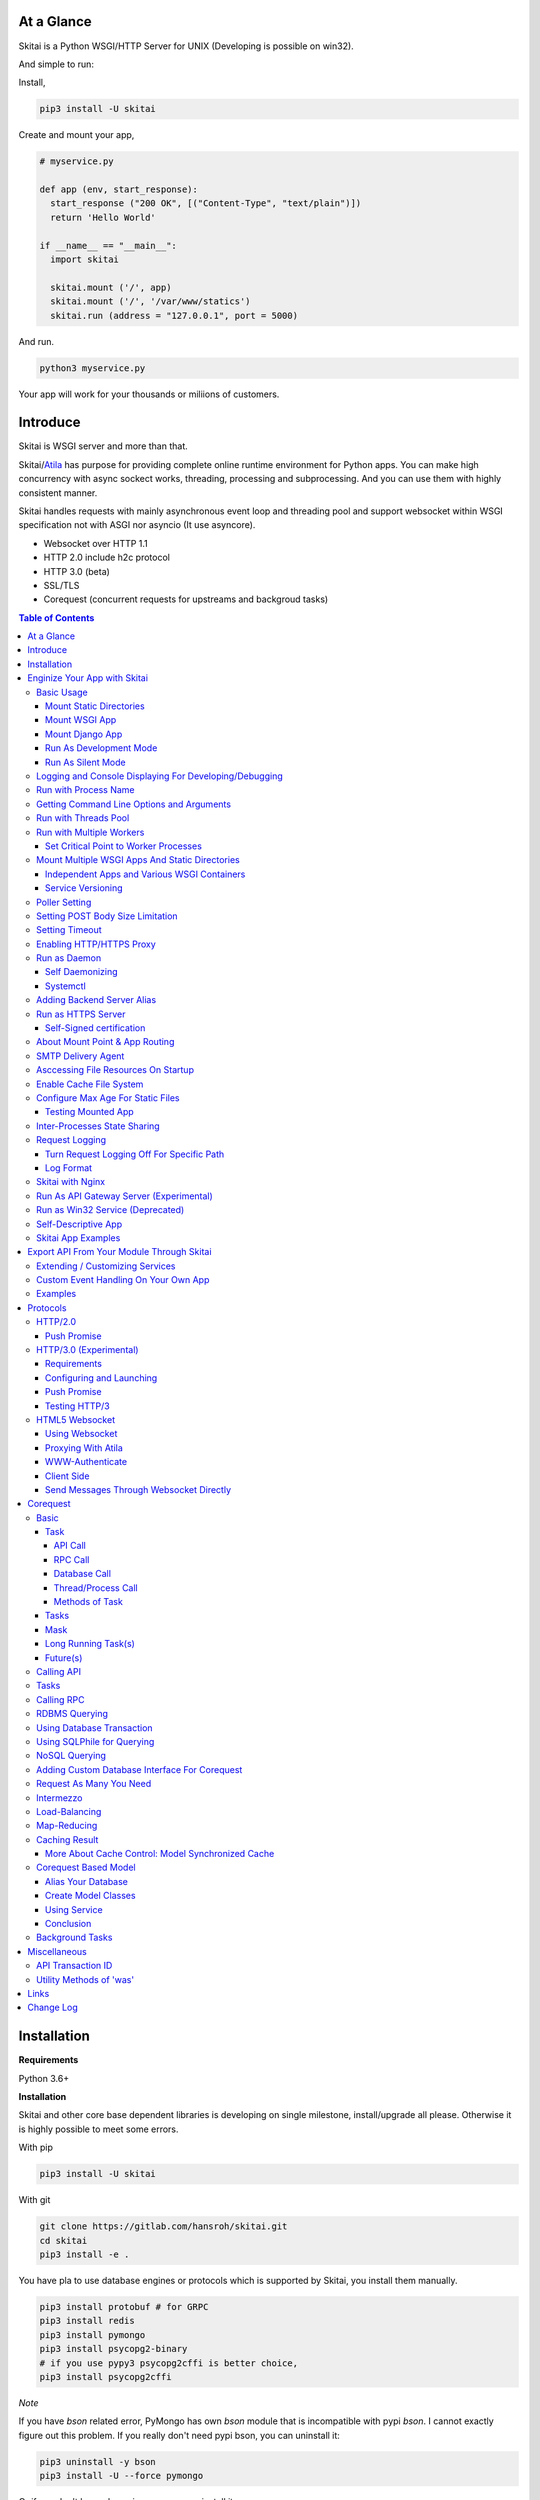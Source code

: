 At a Glance
=============

Skitai is a Python WSGI/HTTP Server for UNIX (Developing is possible on win32).

And simple to run:

Install,

.. code:: bash

  pip3 install -U skitai

Create and mount your app,

.. code:: python

  # myservice.py

  def app (env, start_response):
    start_response ("200 OK", [("Content-Type", "text/plain")])
    return 'Hello World'

  if __name__ == "__main__":
    import skitai

    skitai.mount ('/', app)
    skitai.mount ('/', '/var/www/statics')
    skitai.run (address = "127.0.0.1", port = 5000)

And run.

.. code:: bash

  python3 myservice.py

Your app will work for your thousands or miliions of customers.


Introduce
==============

Skitai is WSGI server and more than that.

Skitai/Atila_ has purpose for providing complete online runtime
environment for Python apps. You can make high concurrency with
async sockect works, threading, processing and subprocessing.
And you can use them with highly consistent manner.

Skitai handles requests with mainly asynchronous event loop and
threading pool and support websocket
within WSGI specification not with ASGI nor asyncio (It use asyncore).

- Websocket over HTTP 1.1
- HTTP 2.0 include h2c protocol
- HTTP 3.0 (beta)
- SSL/TLS
- Corequest (concurrent requests for upstreams and backgroud tasks)

.. _Atila: https://pypi.python.org/pypi/atila

.. contents:: Table of Contents


Installation
=========================

**Requirements**

Python 3.6+

**Installation**

Skitai and other core base dependent libraries is developing on
single milestone, install/upgrade all please. Otherwise it is
highly possible to meet some errors.

With pip

.. code-block:: bash

    pip3 install -U skitai

With git

.. code-block:: bash

    git clone https://gitlab.com/hansroh/skitai.git
    cd skitai
    pip3 install -e .

You have pla to use database engines or protocols which is supported by Skitai, you install them manually.

.. code-block:: bash

  pip3 install protobuf # for GRPC
  pip3 install redis
  pip3 install pymongo
  pip3 install psycopg2-binary
  # if you use pypy3 psycopg2cffi is better choice,
  pip3 install psycopg2cffi

*Note*

If you have `bson` related error, PyMongo has own `bson`
module that is incompatible with pypi `bson`. I cannot
exactly figure out this problem. If you really don't need
pypi bson, you can uninstall it:

.. code-block:: bash

  pip3 uninstall -y bson
  pip3 install -U --force pymongo

Or if you don't have plan using pymongo, uninstall it.

.. code-block:: bash

  pip3 uninstall -y pymongo


Enginize Your App with Skitai
===============================

Here's a very simple WSGI app,

Basic Usage
------------

Mount Static Directories
````````````````````````````

Your myproject/app.py,

.. code:: python

  if __name__ == "__main__":

    import skitai

    skitai.mount ('/', '/home/www')
    skitai.mount ('/uploads', '/var/www/uploads')
    skitai.mount ('/uploads/bigfiles', '/data/www/bifgiles')

    skitai.run (
      address = "127.0.0.1",
      port = 5000
    )

At command line,

.. code:: bash

  python3 app.py

For checking processes,

.. code:: bash

  $ ps -ef | grep skitai

  ubuntu   25219     1  0 08:25 ?        00:00:00 skitai(myproject/app): master
  ubuntu   25221 25219  1 08:25 ?        00:00:00 skitai(myproject/app): worker #0


Mount WSGI App
```````````````````````

.. code:: python

  #WSGI App

  def app (env, start_response):
    start_response ("200 OK", [("Content-Type", "text/plain")])
    return 'Hello World'

  app.use_reloader = True
  app.debug = True

  if __name__ == "__main__":

    import skitai

    skitai.mount ('/', app)
    skitai.run (
      address = "127.0.0.1",
      port = 5000
    )

At now, run this code from console.

.. code-block:: bash

  python3 app.py

You can access this WSGI app by visiting http://127.0.0.1:5000/.

If you want to allow access to your public IPs, or specify port:

.. code:: python

  skitai.mount ('/', app)
  skitai.run (
    address = "0.0.0.0",
    port = 5000
  )

skital.mount () spec is:

mount (mount_point, mount_object, app_name = "app", pref = None)

- mount_point
- mount_object: app, app file path or module object

  .. code:: python

    skitai.mount ('/', app)
    skitai.mount ('/', 'app_v1/app:app'')

    import delune
    skitai.mount ('/', delune)
    skitai.mount ('/', (delune, 'app_v1')) # to specify app file
    skitai.mount ('/', (delune, 'app_v1:app')) # to specify app file and app name

  In case module object, the module should support skitai exporting spec.

- app_name: variable name of app
- pref: run time app config, pref will override app.config


Mount Django App
```````````````````

Basically same as other apps.

Let's assume your Django app project is '/mydjango' and
skitai app engine script is '/app.py'.

.. code:: python

  # and mount static dir used bt Django
  skitai.mount ("/static", "mydjango/static")

  with skitai.preference () as pref:
    import django

    pref.use_reloader = True
    pref.debug = True
    # finally mount django wsgi.py and project root path to append sys.path by path param.
    skitai.mount (
      "/",
      "mydjango/mydjango/wsgi:application",
      pref
    )
    skitai.mount (
      "/static/admin",
      os.path.join (os.path.dirname (django.__file__), "contrib", "admin", "static", "admin")
    )

Note that if app is smae location with django manage.py,
you need not path param.

Also note that if you set pref.use_reloader = True, it is possible
to replace Django development server (manage,py runserver), But it
will work on posix only, because Skitai reloads Django app by restarting
worker process, Win32 version doesn't support.

Run As Development Mode
``````````````````````````````

Skitai recommend to use runtime switch `--devel` when you develope.

It makes you app.debug = True, app.use_reloader = True
automatically. And without `--devel` option, it will
be applied as you specified.

The default values of these options are all `False`, then
if you do not specified, your app run safely and faster
in production mode (without `--devel` option).

You just run Skitai with `--devel` where you are in development.

.. code:: python

  python3 ./serve.py --devel

Also skitai.isdev () is detect wheather Skitai run with `--devel`.

You may not want to cache files when you are coding.

.. code:: python

  if not skitai.is_devel ():
      app.some_option = some_value_for_devel
      skitai.set_max_age ("/assets", 7200)

Cache control will be applied if production mode only.

Run As Silent Mode
``````````````````````````

Another related option `--silent` makes app.debug = False and
app.use_reloader = False forcely.

It will be useful, when you specified debug and use_reloader in
developing and make sure turn these options off in production mode.


Logging and Console Displaying For Developing/Debugging
----------------------------------------------------------

If you do not specify log file path, all logs will be
displayed in console, bu specifed all logs will be
written into file.

First of all, you should create log directory,

.. code:: bash

  sudo mkdir /var/log/skitai
  sudo chown ubuntu:ubuntu

Your request log file willl be placed to:
*/var/log/skitai/ubuntu/<script path hash>/request.log*.

.. code:: python

  skitai.mount ('/', app)
  skitai.enalbe_file_logging ()
  skitai.run (
    address = "0.0.0.0",
    port = 5000
  )

If you also want to view logs through console for spot developing,
you run app.py without option.

.. code:: bash

  python3 app.py


Run with Process Name
-------------------------

If you give 'name', process name will be changed.

.. code:: python

  skitai.mount ('/', app)
  skitai.run (name = "myapp")

Your skitai process will be shown as:

.. code:: bash

  ubuntu    9815     1  0 16:04 ?        00:00:00 skitai/myapp: master
  ubuntu    9816  9815  0 16:04 ?        00:00:03 skitai/myapp: worker #0


Getting Command Line Options and Arguments
----------------------------------------------------

Skitai use short options -d, and long long options starts
with "---", then you SHOULD NOT use these options.
Also Skitai use satrt, restart, status, stop in args.
then these arguments are removed automatically.

.. code:: python

  skitai.add_option ('-D', '--dist', 'distribute mode, disable NodeJS proxing')
  skitai.add_option (None, '--db=DB_NAME', 'use specified database')
  ...
  active_db = skitai.options.get ('--db', 'testdb')
  is_dist = skitai.get_option ('-D', '--dist')

And if you use '--help', you can see like this:

.. code:: bash

  Usage: apiserve/serve.py [OPTION]... [COMMAND]...
  COMMAND can be one of [status|start|stop|restart|install|remove|update]

  Mandatory arguments to long options are mandatory for short options too.
    -d                      start as daemon, equivalant with `start` command
        ---profile          log for performance profiling
        ---gc               enable manual GC
        ---memtrack         show memory status
        --silent            disable auto reloading and debug output
        --devel             enable auto reloading and debug output
        --smtpda            run SMTPDA if not started
        --port=PORT_NUMBER  change port
    -D, --dist              distribute mode, disable NodeJS proxing
        --db=DB_NAME        use specified database

Note that all triple hypened options are reserved for Skitai.
DO NOT USE it.


Run with Threads Pool
------------------------

Skitai run defaultly multi-threading mode and number of threads are 4.
If you want to change number of threads for handling WSGI app:

.. code:: python

  skitai.mount ('/', app)
  skitai.run (
    threads = 8
  )


Run with Multiple Workers
---------------------------

*Available on posix only*

Skitai can run with multiple workers(processes)
internally using fork for socket sharing.

.. code:: python

  skitai.mount ('/', app)
  skitai.run (
    port = 5000,
    workers = 4,
    threads = 8
  )

Skitai processes are,

.. code:: bash

  $ ps -ef | grep skitai

  ubuntu   25219     1    0 08:25 ?        00:00:00 skitai(myproject/app): master
  ubuntu   25221 25219  1 08:25 ?        00:00:00 skitai(myproject/app): worker #0
  ubuntu   25222 25219  1 08:25 ?        00:00:00 skitai(myproject/app): worker #1
  ubuntu   25223 25219  1 08:25 ?        00:00:00 skitai(myproject/app): worker #2
  ubuntu   25224 25219  1 08:25 ?        00:00:00 skitai(myproject/app): worker #3


Set Critical Point to Worker Processes
``````````````````````````````````````````

*New In Version 0.26.15.2, Available only on posix*

You can set parameters for restarting overloaded workers,

.. code:: python

  skitai.set_worker_critical_point (cpu_percent = 90.0, continuous = 3, interval = 20)

This means if a worker's CPU usage is 90% for 20 seconds
continuously 3 times, Skitai try to kill this worker and
start a new worker.

If you do not want to use this, you just do not call
set_worker_critical_point () or set interval to zero (0).

But I strongly recommend use this setting especially
if you running Sktiai on single CPU processor machine
or like AWS t1.x limited computing instances.

Also this is for minimum protection against Skitai's
unexpected bugs.


Mount Multiple WSGI Apps And Static Directories
------------------------------------------------

Skitai can mount multiple WSGI apps.


Independent Apps and Various WSGI Containers
`````````````````````````````````````````````````````

Here's three WSGI app samples:

.. code:: python

  # WSGI App

  def app (env, start_response):
    start_response ("200 OK", [("Content-Type", "text/plain")])
    return ['Hello World']

  app.use_reloader = True
  app.debug = True


  # OR Flask App
  from flask import Flask
  app = Flask(__name__)

  app.use_reloader = True
  app.debug = True

  @app.route("/")
  def index ():
    return "Hello World"


  # OR Atila App
  from atila import Atila
  app = Atila (__name__)

  app.use_reloader = True
  app.debug = True

  @app.route('/')
  def index (was):
    return "Hello World"


Then place this code at bottom of above WSGI app.

.. code:: python

  if __name__ == "__main__":

    import skitai

    skitai.mount ('/', __file__)
    skitai.mount ('/', 'static')
    skitai.run ()


Service Versioning
````````````````````

These feature can be used for managing versions.

Let's assume initial version of app file is app_v1.py.

.. code:: python

  app = Atila (__name__)

  @app.route('/')
  def index (was):
    return "Hello World Ver.1"

And in same directory 2nd version of app file is app_v2.py.

.. code:: python

  app = Atila (__name__)

  @app.route('/')
  def index (was):
    return "Hello World Ver.2"

Now service.py is like this:

.. code:: python

  import skitai

  skitai.mount ('/', 'static')
  skitai.mount ('/v1', 'app_v1')
  skitai.mount ('/v2', 'app_v2')
  skitai.run ()

Then run with:

.. code:: bash

  python service.py


You can access ver.1 by http://127.0.0.1:5009/v1/ and vwe.2 by http://127.0.0.1:5009/v2/.

Note: Above 3 files is in the same directory and then
both share templates directory. If you intend to seperate
from app_v1 and app_v2, you should seperate app with
directory like this:


.. code:: bash

  service.py

  app_v1/app.py
  app_v1/templates
  app_v1/static

  app_v2/app.py
  app_v2/templates
  app_v2/static


and your service.py:

.. code:: python

  import skitai

  skitai.mount ('/v1', 'app_v1/static'),
  skitai.mount ('/v1', 'app_v1/app'),
  skitai.mount ('/v2', 'app_v2/static'),
  skitai.mount ('/v2', 'app_v2/app')
  skitai.run ()


Poller Setting
------------------------------------

.. code:: python

  skitai.use_poll ('epoll')

Availabel poller

- poll
- poll2
- epoll
- kqueue (experimental)


Setting POST Body Size Limitation
------------------------------------

For setting 2 Gbytes limitation for POST body size,

.. code:: python

  import skitai

  skitai.set_max_upload_size (2 * 1024 * 1024 * 1024)


Setting Timeout
-----------------

Keep alive timeout means seconds gap of each requests.
For setting HTTP connection keep alive timeout,

.. code:: python

  skitai.set_keep_alive (2) # default = 30
  skitai.mount ('/', app)
  skitai.run ()

If you intend to use skitai as backend application server
behind reverse proxy server like Nginx, it is recommended
over 300.

Request timeout means seconds gap of data packet recv/sending events,

.. code:: python

  skitai.set_request_timeout (10) # default = 30
  skitai.mount ('/', app)
  skitai.run ()

Note that under massive traffic situation, meaning
of keep alive timeout become as same as request
timeout beacuse a clients requests are delayed by
network/HW capability unintensionally.

Anyway, these timeout values are higher, lower
response fail rate and longger response time. But
if response time is over 10 seconds, you might
consider loadbalancing things. Skitai's default
value 30 seconds is for lower failing rate under
extreme situation.

*New in version 0.26.15*

You can set connection timeout for your backends. Basue of Skitai's
ondemend polling feature, it is hard to know disconnected by server
side, then Skitai will forcley reconnect if over backend_keep_alive
after last interaction. Make sure your backends keep_alive setting
value is matched with this value.

.. code:: python

  skitai.set_backend_keep_alive (1200) # default is 10
  skitai.mount ('/', app)
  skitai.run ()

To set service unavailable timeout (default 10.0 seconds),

.. code:: python

  skitai.set_503_estimated_timeout (10.0)

Response 503 error raised if estimated request processing
time is over timeout. This don't include network latency.

Estimated request processing time will be calculated by
recent 32 requests average processing time of thread #0.


Enabling HTTP/HTTPS Proxy
---------------------------

Make sure you really need proxy.

.. code:: python

  skitai.enable_proxy ()

  # tunnel value will be applied to HTTPS proxy
  skitai.set_proxy_keep_alive (channel = 60, tunnel = 600)

  skitai.run ()


Run as Daemon
--------------

Self Daemonizing
````````````````````

*Available on posix only*

For making a daemon,

.. code:: bash

  python3 app.py start (or -d)


For stopping daemon,

.. code:: bash

  python3 app.py stop (or -s)

Or for restarting daemon,

.. code:: bash

  python3 app.py restart (or -r)


For automatic starting on system start, add a line
to /etc/rc.local file like this:

.. code:: bash

  su - ubuntu -c "/usr/bin/python3 /home/ubuntu/app.py -d"

  exit 0


Systemctl
`````````````````

.. code:: python

  # serve.py
  skitai.run (name = 'myservice')

To install service,

.. code:: bash

  python3 app.py --devel install # or update, you may need root permision

  sudo systemctl start myservice
  sudo systemctl stop myservice

  sudo python3 app.py --devel remove

The service is belong to current user.

If your app required root privileges for accessing lower ports
for HTTP3/QUIC protocol on serving.

.. code:: bash

  python3 app.py --devel --user ubuntu install


Adding Backend Server Alias
--------------------------------------

Backend server can be defined like this: (alias_type,
servers, role = "", source = "", ssl = False).

alias_types can be one of these:

  - All of HTTP based services like web, RPC, RESTful API

    - PROTO_HTTP
    - PROTO_HTTPS

  - Websocket

    - PROTO_WS: websocket
    - PROTO_WSS: SSL websocket

  - Database Engines

    - DB_PGSQL
    - DB_SQLITE3
    - DB_REDIS
    - DB_MONGODB
    - DJANGO: mount django database engine of settings.py
      if database engine is PostgreSQL or SQLite3

- server: single or server list, server form is
  [ username : password @ server_address : server_port
  / database_name weight ].
  if your username or password contains "@" characters,
  you should replace to '%40'
- role (optional): it is valid only when cluster_type is http or
  https for controlling API access
- source (optional): comma seperated ipv4/mask
- ssl (optional): use SSL connection or not, PROTO_HTTPS and
  PROTO_WSS use SSL defaultly

Some examples,

.. code:: python

  skitai.alias (
    '@members',
    skitai.PROTO_HTTP,
    [ "username:password@members.example.com:5001" ],
    role = 'admin',
    source = '172.30.1.0/24,192.168.1/24'
  )

  skitai.alias (
    '@mypostgres',
    skitai.DB_POSTGRESQL,
    [
      "postgres:1234@172.30.0.1:5432/test 20",
      "postgres:1234@172.30.0.2:5432/test 10"
    ]
  )

  skitai.alias (
    '@mysqlite3',
    skitai.DB_SQLITE3,
    [
      "/var/tmp/db1",
      "/var/tmp/db2"
    ]
  )


Run as HTTPS Server
---------------------

You can get certification from `Let's Encrypt` or where you want.

First of all, you make simple script for certbot challenge.

.. code:: bash

  mkdir myservice
  mkdir myservice/static
  cd myservice

And write serve.py,

.. code:: python

  #! /usr/bin/env python3

  import skitai

  skitai.mount ("/", "./static")
  skitai.run (port = 80, name = "my-service")

For using port 80, you need root permision,

.. code:: python

  chmod +x serve.py
  sudo ./serve.py

Now on another console,

.. code:: bash

  cd myservice
  sudo apt install certbot
  sudo certbot certonly --webroot \
    -w ./static \
    -d mydomain.com -d www.mydomain.com

Apply change to serve.py,

.. code:: python

  #! /usr/bin/env python3

  skitai.enable_ssl (
    '/etc/letsencrypt/live/mydomain.com/fullchain.pem',
    '/etc/letsencrypt/live/mydomain.com/privkey.pem'
  )
  # forward http -> https, www.mydomain.com -> mydomain.com
  skitai.enable_forward (80, 443, 'mydomain.com')

  skitai.mount ("/", "./static")
  skitai.run (port = 443, name = "my-service")

Becasue of you're using port 80, 443 you need root privileges.

.. code:: bash

  sudo ./serve.py

After binding port 80 and 443 and reading certifications, Skitai will drop root privileges and back to sudo user privileges.

FYI, for automating renew certification, start Skitai as daemon and add cron job,

.. code:: bash

  sudo ./serve.py -d

And add cron job with renew-hook,

.. code:: bash

  sudo crontab -e

  # add this line for trying renew twice a day, restart Skitai with user ubuntu privileges if renewed
  1 4,16 * * * /usr/bin/certbot renew --renew-hook="su - ubuntu -c 'sudo /PATH/myservice/serve.py restart'"

*Note*: If you just run with '/PATH/myservice/serve.py restart', server will run with nobody account privileges

.. _`Let's Encrypt`: https://letsencrypt.org


Self-Signed certification
````````````````````````````````````

To generate self-signed certification file:

.. code:: python

  ; Create the Server Key and Certificate Signing Request
  sudo openssl genrsa -des3 -out server.key 2048
  sudo openssl req -new -key server.key -out server.csr

  ; Remove the Passphrase If you need
  sudo cp server.key server.key.org
  sudo openssl rsa -in server.key.org -out server.key

  ; Sign your SSL Certificate
  sudo openssl x509 -req -days 365 -in server.csr -signkey server.key -out server.crt

Then,

.. code:: python

  skitai.mount ('/', app)
  skitai.enable_ssl ('server.crt', 'server.key', 'your pass phrase')
  skitai.run ()


About Mount Point & App Routing
--------------------------------

If app is mounted to '/flaskapp',

.. code:: python

  from flask import Flask
  app = Flask (__name__)

  @app.route ("/hello")
  def hello ():
    return "Hello"

Above /hello can called, http://127.0.0.1:5000/flaskapp/hello

Also app should can handle mount point.
In case Flask, it seems 'url_for' generate url by joining with env["SCRIPT_NAME"]
and route point, so it's not problem. Atila can handle obiously. But I don't know
other WSGI containers will work properly.


SMTP Delivery Agent
---------------------------------

*New in version 0.26*

e-Mail sending service is executed seperated system process not threading.
Every e-mail is temporary save to file system, e-Mail delivery process check
new mail and will send. So there's possibly some delay time.

You can send e-Mail in your app like this:

.. code:: python

    from skitai import was

    # email delivery service
    e = was.email (subject, snd, rcpt)
    e.set_smtp ("127.0.0.1:465", "username", "password", ssl = True)
    e.add_content ("Hello World<div><img src='cid:ID_A'></div>", "text/html")
    e.add_attachment (r"001.png", cid="ID_A")
    e.send ()

You can set default SMTP server and you can skip e.set_smtp (...) part.

.. code:: python

  skitai.set_smtp ("127.0.0.1:465", "username", "password", ssl = True)

For enabling this features,

.. code:: bash

  serve.py --smtpda

All e-mails are saved into /var/temp/skitai/smtpda.

This service will run as system-wide daemon service,
and will be not stopped even if app engine is stopped. For stopping it,

.. code:: bash

  skitai smtpda status
  skitai smtpda stop


Asccessing File Resources On Startup
--------------------------------------

Skitai's working directory is where the script call skitai.run ().
Even you run skitai at root directory,

.. code:: bash

  /app/example/app.py -d

Skitai will change working directory to /app/example on startup.

So your file resources exist within skitai run script, you can
access them by relative path,

.. code:: python

  monitor = skital.abspath ('package', 'monitor.py')

Also, you need absolute path on script,

.. code:: python

  skitai.getswd () # get skitai working directory


Enable Cache File System
------------------------------

If you make massive HTTP requests, you can cache contents by
HTTP headers - Cache-Control and Expires. these configures will
affect to 'was' request services, proxy and reverse proxy.

.. code:: python

  skitai.enable_cachefs (memmax = 10000000, diskmax = 100000000, path = '/var/tmp/skitai/cache')
  skitai.mount ('/', app)
  skitai.run ()

Default values are:

- memmax: 0
- diskmax: 0
- path: None


Configure Max Age For Static Files
--------------------------------------

You can set max-age for static files' respone header like,

.. code:: bash

  Cache-Control: max-age=300
  Expires: Sun, 06 Nov 2017 08:49:37 GMT

If max-age is only set to "/", applied to all files. But you
can specify it to any sub directories.

.. code:: python

  skitai.mount ('/', 'static')
  skitai.set_max_age ("/", 300)
  skitai.set_max_age ('/js', 0)
  skitai.set_max_age ('/images', 3600)
  skitai.run ()


Testing Mounted App
``````````````````````````````````````

*New in version 0.27*

For mounted app testing fully network environment,

.. code:: python

  import skitai

  def test_myapp ():
    with skitai.test_client ("./app.py", 6000) as cli:
      resp = cli.get ("/")
      assert "something" in resp.text

      # api call
      stub = cli.api ()
      resp = stub.apis.pets (45).get ()
      assert resp.data ["id"] == 45

Now run pytest.

This test client will start Skitai server on port 6000 with
app. app.py shoud have skitai.run ().

Note: Port that skitai.run (port = 5000) will be ignored, app.py
will be launched with port 6000 that specified by skitai.test_client
for avoiding exist app service.


If your have so many tests, define cli at your conftest.py

.. code:: python

  import pytest
  import skitai

  @pytest.fixture (scope = "session")
  def cli ():
    c = skitai.test_client ("./app.py", 6000)
    yield c
    c.stop ()

And edit your test script:

.. code:: python

  import skitai

  def test_myapp (cli):
    resp = cli.get ("/")
    assert "something" in resp.text

    # api call
    stub = cli.api ()
    resp = stub.apis.pets (45).get ()
    assert resp.data ["id"] == 45


If you run test server at another console window for watching
server error messages, give dry = True parameter.

.. code:: python

  @pytest.fixture (scope = "session")
  def cli ():
    c = skitai.test_client ("./app.py", 5000, dry = True)
    yield c
    c.stop ()

This test client will not start Skitai server but access to
port 5000 so you start server manually at another console,

.. code:: bash

  python3 app.py


Inter-Processes State Sharing
-------------------------------------------

*New in skitai version 0.26.18*

Skitai can run with multiple processes (a.k workers), It is
possible matters synchronizing state between workers.

'skitai.register_states ()'  can be used for allocating shared
memory for inter-process named state.

.. code:: python

  # __init__.py of your app

  import skitai

  def __setup__ (pref):
    skitai.register_states ("current-user", ...)

Then one process update object by setgs (name, value),
the others can be access it by getgs (name).

Note that value type is should be integer.

.. code:: python

  @app.before_request
  def before_request (was):
    was.setgs ("current-user", was.getgs ("current-user") + 1)

  @app.teardown_request
  def teardown_request (was):
    was.setgs ("current-user", was.getgs ("current-user") - 1)

For connecting to event bus,

.. code:: python

  skitai.register_states ("cluster.num-nodes", "region.somethig", ...)
  ...

  skitai.run ()

Then you can use these,

.. code:: python

  @app.route ("/nodes", method = ["POST", "DELETE"])
  def nodes (was, **nodinfos):
    ...
    was.setgs ("cluster.num-nodes", was.getgs ("cluster.num-nodes") + 1, **nodeinfos)

As a result,

- cluster.num-nodes state value has been increased
- "cluster.num-nodes" and  \*\*nodeinfos are broadcated
  to mounted all *Atila* apps.

A app has interest for this,

.. code:: python

  @app.on_broadcast ("cluster.num-nodes")
  def num_nodes_changed (num_nodes, **nodeinfos):
    ...

But this broadcasting is just within current workers.

All workers has interested in this event, You may add watching
routine at app.maintain.

.. code:: python

  app.config.MAINTAIN_INTERVAL = 60
  app.store ["num_nodes"] = 0

  @app.maintain
  def maintain_num_nodes (was, now):
    ..
    num_nodes = was.getgs ("cluster.num-nodes")
    if app.store ["num_nodes"] != num_nodes:
      app.store ["num_nodes"] = num_nodes
      app.broadcast ("cluster:num_nodes")

also was.setlu () and was.getlu () is very similar usage which
related to track resource updating. And it will be explained
`Corequest: Caching Result`_ chapter.

.. _`Corequest: Caching Result`: #caching-result


Request Logging
-----------------

Turn Request Logging Off For Specific Path
`````````````````````````````````````````````

For turn off request log for specific path,

.. code:: python

  # turned off starting with
  skitai.log_off ('/static/')

  # turned off ending with
  skitai.log_off ('*.css')

  # you can multiple args
  skitai.log_off ('*.css', '/static/images/', '/static/js/')


Log Format
````````````

Blank seperated items of log line are,

- log date
- log time
- client ip or proxy ip

- request host: default '-' if not available
- request methods
- request uri
- request version
- request body size

- reply code
- reply body size

- global transaction ID: for backtracing request if multiple backends related
- local transaction ID: for backtracing request if multiple backends related
- username when HTTP auth: default '-', wrapped by double quotations
  if value available
- bearer token when HTTP bearer auth

- referer: default '-', wrapped by double quotations if value available
- user agent: default '-', wrapped by double quotations if value available
- x-forwared-for, real client ip before through proxy

- Skitai engine's worker ID like M(Master), W0, W1 (Worker
  #0, #1,... Posix only)
- number of active connections when logged, these connections
  include not only clients but your backend/upstream servers
- duration ms for request handling
- duration ms for transfering response data


Skitai with Nginx
---------------------------

If your service is relatvely simple and you may think using
Nginx is overkill, it is well enough with Skitai.

Below Nginx features (SSL, HTTP2, forwarding, proxy passing,
static file service etc) can be implemetented with Skitai alone.

But if you need some kind of gateway server which control multiple
upstreams and Skitai app engine instances, I strongly
recommend to use Nginx.

Here's some helpful sample works with Nginx.

.. code:: bash

  # upstreams with connection keep alive
  upstream backend {
    server 127.0.0.1:5000;
    keepalive 100;
  }

  server {
      listen 80;
      listen [::]:80;
      server_name www.oh-my-jeans.com;
      return 301 https://oh-my-jeans.com$request_uri;
  }

  server {
      listen 443;
      listen [::]:443;
      server_name www.oh-my-jeans.com;
      return 301 https://oh-my-jeans.com$request_uri;
  }

  server {
    listen 443 ssl http2;
    listen [::]:443 ssl http2;
    server_name oh-my-jeans.com;

    ssl_certificate /etc/letsencrypt/live/www.oh-my-jeans.com/fullchain.pem;
    ssl_certificate_key /etc/letsencrypt/live/www.oh-my-jeans.com/privkey.pem;
    ssl_session_timeout 5m;
    ssl_protocols TLSv1 TLSv1.1 TLSv1.2;
    ssl_ciphers HIGH:!aNULL:!MD5;
    ssl_prefer_server_ciphers on;

    keepalive_timeout 30s;
    proxy_http_version 1.1;
    proxy_set_header X-NginX-Proxy true;
    proxy_set_header X-Forwarded-For $proxy_add_x_forwarded_for;
    add_header X-Backend "skitai app engine";
    proxy_set_header Host $http_host;

    location / {
      proxy_pass http://backend;
      client_max_body_size 2g;
    }

    location /websocket {
      proxy_pass http://backend;
      proxy_set_header Upgrade $http_upgrade;
      proxy_set_header Connection "Upgrade";
      proxy_read_timeout 86400;
    }

    location /assets/ {
      alias /home/ubuntu/www/statics/assets;
      expires 300;
    }
  }


Run As API Gateway Server (Experimental)
-------------------------------------------------------------

Using Skitai's reverse proxy feature, it can be used as API Gateway Server.
All backend API servers can be mounted at gateway server with client
authentification and transaction ID logging feature.

.. code:: python

  def handle_claim (request_handler, request):
    claim = request.claim
    expires = claim.get ("expires", 0)
    if expires and expires < time.time ():
      return request_handler.continue_request (request)
    request_handler.continue_request (request, claim.get ("user"), claim.get ("roles"))

  @app.before_mount
  def before_mount (wac):
    wac.handler.set_auth_handler (handle_claim)

  @app.route ("/")
  def index (was):
    return "<h1>Skitai App Engine: API Gateway</h1>"

  if __name__ == "__main__":
    import skitai

    skitai.alias (
      '@members', 'https', "members.example.com",
      role = 'admin', source = '172.30.1.0/24,192.168.1/24'
    )
    skitai.alias (
      '@photos', skitai.DB_SQLITE3, ["/var/tmp/db1", "/var/tmp/db2"]
    )
    skitai.mount ('/', app)
    skitai.mount ('/members', '@members')
    skitai.mount ('/photos', '@photos')
    skitai.enable_gateway (True, "8fa06210-e109-11e6-934f-001b216d6e71")
    skitai.run ()

Gateway use only bearer tokens like OAuth2 and JWT(Json Web Token)
for authorization. And token issuance is at your own hands. But JWT creation,

.. code:: python

  from rs4 import jwt

  secret_key = b"8fa06210-e109-11e6-934f-001b216d6e71"
  token = jwt.gen_token (secret_key, {'user': 'Hans Roh', 'roles': ['user']}, "HS256")

Also Skitai create API Transaction ID for each API call, and this will be
explained in Skitai 'was' Service chapter.


Run as Win32 Service (Deprecated)
--------------------------------------------------

*Available on win32 only, New in version 0.26.7*

.. code:: python

  from atila import Atila
  from rs4.psutil.win32service import ServiceFramework

  class ServiceConfig (ServiceFramework):
    _svc_name_ = "SAE_EXAMPLE"
    _svc_display_name_ = "Skitai Example Service"
    _svc_app_ = __file__
    _svc_python_ = r"c:\python34\python.exe"

  app = Atila (__name__)

  if __name__ == "__main__":
    skitai.mount ('/', app)
    skitai.set_service (ServiceConfig)
    skitai.run ()

Then at command line,

.. code:: bash

  app.py install # for installing windows service
  app.py start
  app.py stop
  app.py update # when service class is updated
  app.py remove # removing from windwos service


Self-Descriptive App
---------------------------

Skitai's one of philasophy is self-descriptive app. This means that
you once make your app, this app can be run without any configuration
or config files (at least, if you need own your resources/log files
directoring policy). Your app contains all configurations for not only
its own app but also Skitai. As a result, you can just install Skitai
with pip, and run your app.py immediately.

.. code:: bash

  pip3 install skitai
  # if your app has dependencies
  pip3 install -Ur requirements.txt
  python3 app.py


Skitai App Examples
---------------------

Also please visit to `Skitai app examples`_.

.. _`Skitai app examples`: https://gitlab.com/hansroh/skitai/tree/master/tests/examples



Export API From Your Module Through Skitai
=============================================

If your module need export APIs or web pages, you can
include app in your module for Skitai App Engine.

Let's assume your package name is 'unsub'.

Your app should be located at unsub/export/skitai/__export__.py

Then users uses your module can mount on skitai by like this,

.. code:: python

  import unsub

  with skitai.preference () as pref:
    pref.config.urlfile = skitai.abspath ('resources', 'urllist.txt')
    skitai.mount ("/v1", unsub, pref)
  skitai.run ()

If you want to specify filename like app_v1.py for version management,

.. code:: python

  skitai.mount ("/v1", (unsub, "app_v1:app"), pref)

If your app need bootstraping or capsulizing complicated initialize
process from simple user settings, write code to
unsub/export/skitai/__init__.py.

.. code:: python

  import skitai

  def __setup__ (pref):
    with open (pref.config.urlfile, "r") as f:
      urllist = []
      while 1:
        line = f.readline ().strip ()
        if not line: break
        urllist.append (line.split ("  ", 4))
      pref.config.urllist = urllist

 *Important Note:* If you need export package directory, use
 'exports' instead 'services' for avoiding name space collitions
 with your custom main app.

 *Important Note:* You should add zip_safe = False flag in your setup.py
 because Skitai could access your __export__ script and its sub modules.

.. code:: python

  setup (
    name = "mymodule",
    ...
    zip_safe = False
  )


Extending / Customizing Services
-----------------------------------------------

*New in version 0.28.15*

If you want to customize/extend services, mount function or
module which contains \_\_mount\_\_ and \_\_setup\_\_ to pref.

.. code:: python

  import unsub

  def mount_extensions (app, options):
    @app.permission_check_handler
    def permission_check_handler (was, perms):
      ...

    @app.route ("")
    def apis_index (was):
      return 'APIS'

  with skitai.preference () as pref:
    pref.config.urlfile = skitai.abspath ('resources', 'urllist.txt')
    pref.mount ('/', mount_extensions)
    skitai.mount ('/', unsub, pref)
  skitai.run ()


Custom Event Handling On Your Own App
-------------------------------------------

Your app can communicate with Exported API  by event subscription.


*New in version 0.35.3*

.. code:: python

  # serve.py
  import unsub

  with skitai.preference () as pref:
    pref.config.urlfile = skitai.abspath ('resources', 'urllist.txt')
    skitai.mount ("/", unsub, pref)

  with skitai.preference () as pref:
    skitai.mount ("/", 'myapp:app', pref, name = 'myapp', subscribe = 'unsub')

  skitai.run ()

If unsub emits events, 'myapp' can also recieve these events.

*Note*: For subscribing, name parameter is also required.

.. code:: python

  @app.on ('unsub-file-updated')
  def on_unsub_file_updated (was, *args):
    ...


Examples
----------

Here're some implementations I made.

- `DeLune API Server`_
- `Tensorflow API Server`_

.. _`DeLune API Server`: https://pypi.python.org/pypi/delune
.. _`Tensorflow API Server`: https://pypi.python.org/pypi/tfserver


Protocols
=====================

HTTP/2.0
---------------------

*New in version 0.16*

Skiai supports HTPT2 both 'h2' protocl over encrypted TLS and 'h2c'
for clear text (But now Sep 2016, there is no browser supporting h2c protocol).

Push Promise
```````````````````````

Basically you have nothing to do for HTTP2. Client's browser will
handle it except `HTTP2 server push`_.

For using it, you just call was.push (uri) before return response
data. It will work only client browser support HTTP2 server push,
otherwise will be ignored.

.. code:: python

  from skitai import was

  @app.route ("/promise")
  def promise ():
    was.push ('/images/A.png')
    was.push ('/images/B.png')

    return was.response (
      "200 OK",
      (
        'Promise Sent<br><br>'
        '<img src="/images/A.png">'
        '<img src="/images/B.png">'
      )
    )

.. _`HTTP2 server push`: https://tools.ietf.org/html/rfc7540#section-8.2


HTTP/3.0 (Experimental)
-----------------------------------

*New in version 0.33*

**Python>=3.6 is required**

Skitai has been launched experimetnal HTTP/3 on QUIC with aioquic_.

*WARNING*: DO NOT use this for your production services. You must aware
that it is experimetal and unstable yet.


Requirements
````````````````````

.. code:: python

  apt install libssl-dev
  pip3 install aioquic


Configuring and Launching
``````````````````````````````````

HTTP3 can be run with https, you need a certification for it.

.. code:: python

  skitai.enable_ssl (
    '/etc/letsencrypt/live/mydomain.com/fullchain.pem',
    '/etc/letsencrypt/live/mydomain.com/privkey.pem'
  )
  skitai.mount ("/", "./static")
  skitai.run (name = "my-service", port = 443, quic = 4433)

And to avond port permission, you make port forwarding from UDP 443 to 4433.

.. code:: bash

  sudo iptables -A PREROUTING -t nat -i eth0 -p udp --dport 443 -j REDIRECT --to-port 4433

Also you open firewall UDP 443 not 4433.

*Note*: This MUST BE DONE, becasue:

- If QUIC port is not 443, it may be ignored by clients' browsers
- Secondary, Skitai will bind UDP port 443 per every clients for
  performance reason, and it need root privileges for running and
  it is not good idea. Also skitai doesn't allow keeping root
  privileges after started

This make both HTTP/2 and HTTP/3 services on TCP/UDP port 443.

And you need sudo for binding TCP port 443 and reading certification
on starting.

.. code:: bash

  sudo python3 ./serve.py

After started, Skitai will drop root privileges and fall back to
current user's.


For saving iptables settings,

.. code:: bash

  sudo apt install iptables-persistent

  sudo netfilter-persistent save
  sudo netfilter-persistent reload


Push Promise
`````````````````````

Pushing promise is just same as HTTP/2.0.


Testing HTTP/3
``````````````````````

You can test HTTP/3.0 with Chrome.

On Chrome address, type 'chrome://flags/' and find 'quic'. Then
enable 'Experimental QUIC protocol'.

You have to run Chrome with command line options,

.. code:: bash

   chrome.exe --quic-version=h3-25

At your browser's developer window, you can see protocol as
*h3-25* during you loading your web page and files.

.. _aioquic: https://github.com/aiortc/aioquic


HTML5 Websocket
---------------------------

*New in version 0.11*

The HTML5 WebSockets specification defines an API
that enables web pages to use the WebSockets protocol
for two-way communication with a remote host.

Skitai can be HTML5 websocket server and any WSGI containers can use it.

But I'm not sure my implemetation is right way, so it is
experimental and could be changable.


Using Websocket
````````````````````````

Use skitai.websocket decorator.

For example with Flask app,

.. code:: python

  import request

  @app.route ("/echo3")
  @skitai.websocket (60) # timeout
  def echo3 ():
    ws = request.environ ["websocket"]
    while 1:
      message = yield
      if not message:
        return #strop iterating
      yield "ECHO:" + message

I you want to send multiple messages,

.. code:: python

  yield ['OK', 'Task 1 started', 'Check later, please']
  # OR
  yield output_iterator ()


Proxying With Atila
```````````````````````````````

It follows WSGI specification as possible as can:

.. code:: python

  def start_response (environ, start_response):
    ...

Basically, Skitai calls this method on message arriving repeatly.
So it is quite ineeficient. If your WSGI framework give a websocket
handler object, it will have better performance but it is hard to expect.

Another option is that Sktai provide full usage spec with
routing, but I think it is not pretty.


So you can use Atila for websocket service (as websocket proxy)
beside your main app. and mount both app on Skitai.

With Atila app, you can use websocket more efficiently, and various options.

.. code:: python

  @app.route ("/websocket")
  @app.websocket (skitai.WS_CHANNEL | skitai.WS_SESSION, 60)
  def websocket (was):
    while 1:
      message = yield
      if not message:
        return #strop iterating
      yield "ECHO:" + message

For more about this see `Atila Websocket`_.

.. _`Atila Websocket`: https://pypi.org/project/atila/#more-about-websocket


WWW-Authenticate
```````````````````````````````

Some browsers do not support WWW-Authenticate on websocket
like Safari, then Skitai currently disables WWW-Authenticate
for websocket, so you should be careful for requiring secured messages.

Client Side
`````````````````````

First of all, see conceptual client side java script for websocket using Vuejs.

.. code:: html

  <div id="app">
    <ul>
      <li v-for="log in logs" v-html="log.text"></li>
    </ul>
    <input type="Text" v-model="msg" @keyup.enter="push (msg); msg='';">
  </div>

  <script>
  vapp = new Vue({
    el: "#app",
    data: {
      ws_uri: "ws://www.yourserver.com/websocket",
      websocket: null,
      out_buffer: [],
      logs: [],
      msg = '',
    },

    methods: {

      push: function (msg) {
        if (!msg) {
          return
        }
        this.out_buffer.push (msg)
        if (this.websocket == null) {
          this.connect ()
        } else {
          this.send ()
        }
      },

      handle_read: function (evt)  {
        this.log_info(evt.data)
      },

      log_info: function (msg) {
        if (this.logs.length == 10000) {
          this.logs.shift ()
        }
        this.logs.push ({text: msg})
      },

      connect: function () {
        this.log_info ("connecting to " + this.ws_uri)
        this.websocket = new WebSocket(this.ws_uri)
        this.websocket.onopen = this.handle_connect
        this.websocket.onmessage = this.handle_read
        this.websocket.onclose = this.handle_close
        this.websocket.onerror = this.handle_error
      },

      send: function () {
        for (var i = 0; i < this.out_buffer.length; i++ ) {
          this.handle_write (this.out_buffer.shift ())
        }
      },

      handle_write: function (msg) {
        this.log_info ("SEND: " + msg)
        this.websocket.send (msg)
      },

      handle_connect: function () {
        this.log_info ("connected")
        this.send ()
      },

      handle_close: function (evt)  {
        this.websocket.close()
        this.websocket = null
        this.log_info("DISCONNECTED")
      },

      handle_error: function (evt)  {
        this.log_info('ERROR: ' + evt.data)
      },

    },

    mounted: function () {
      this.push ('Hello!')
    },

  })

  </script>


Send Messages Through Websocket Directly
`````````````````````````````````````````````````````````

It needn't return message, but you can send directly
multiple messages through was.websocket,

.. code:: python

  @app.route ("/websocket/echo")
  @was.websocket ("message", 60)
  def echo ():
    message = request.args.get ("message")
    request.environ ["websocket"].send ("You said," + message)
    request.environ ["websocket"].send ("I said acknowledge")


Corequest
================

Skitai handle request connection with asynchronously,
also has threads and porcess ass workers.
So it works fine with synchronous apps and libraries.
You can use standard database client libraries or requests
module for API calls.

But Skitai's main event loop (using asyncore.loop) can be
used for not only client's requests else request to another
servers(API, Database engine...) asynchronously.

I think if I don't use this capabitities, it would be
wasting resources. Then, Skitai provide asynchronous
request methods for these operations.

*Corequest* is similar with Python coroutine object, but is
is not compatable at all.

- It is automatically started at creation, no need to call run ()
- All events are controlled by Skitai main event loop, not by asyncio
- It is eventually synchronous within current thread. It is desinged
  for working with multi-threading environment and synchronous code
  base so it has no differences with synchronous code base, just if
  you have to consider the most efficient point to call for waiting results
- It is not a framework nor a library. It is a Skitai native object
  has specified purpose and usage

Skitai provides some services related with corequests:

- Concurrent requests (like asyncio or gevent) to your
  API/Backend and Database engine servers
- Connection pooling
- Result caching

These features are just optional, but these might help
increase availability of your servers.

For using 'corequest', you need to import 'was':

.. code:: python

  from skitai import was

  @app.route ("/")
  def hello ():
    was.get ("http://...")


Basic
-------------------------

Task
```````````

Single corequest object.


API Call
~~~~~~~~~~~~~~~~

Task will be created by just calling these methods.

.. code:: python

  with was.stub ('https://example.com') as stub:
	  task1 = stub.get ('/v1/some-resources/100', q = 'service', limit = 2)
    task2 = stub.put ('/v1/some-resources/100', q = 'service', limit = 2)

  with was.stub ('@myapi') as stub:
	  task1 = stub.get ('/v1/some-resources/100', q = 'service', limit = 2)
    task2 = stub.put ('/v1/some-resources/100', q = 'service', limit = 2)

  with was.stub.lb ('@myapi') as stub:
	  task1 = stub.get ('/v1/some-resources/100', q = 'service', limit = 2)

  with was.stub.map ('@myapi') as stub:
	  task = stub.get ('/v1/some-resources/100', q = 'service', limit = 2)


RPC Call
~~~~~~~~~~~~~~~~~

- was.xmlrpc ()
- was.grpc ()
- was.jsonrpc ()

Task will be created like this,

.. code:: python

  with was.xmlrpc ('@myrpc/rpc2') as stub:
    task = stub.some_method (arg1, arg2)

Database Call
~~~~~~~~~~~~~~~~~~

- was.db (): PostgreSQL, SQLite3, MongoDB and Redis calls
- was.cursor (): Only available in PostgreSQL and SQLite3,
  fetchall () and fetchmany () is available, and this is
  NOT ASYNC manner.
- was.transaction (): for RDBMS (PostgreSQL and SQLite3)

Task will be created like this,

.. code:: python

  # PostgreSQL and SQLite3
  with was.db('@mydb') as db:
    task = db.select ('my_table').execute ()

  # Redis or MongoDB
  with was.db('@mynosql') as db:
    task = db.find ({'city': 'New York'})

Thread/Process Call
~~~~~~~~~~~~~~~~~~~~~~~~~~~~

- was.Thread ()
- was.Process ()
- was.Subprocess ()

Task will be created like this,

.. code:: python

  task = was.Thread (my_func, arg1, arg2)

Methods of Task
~~~~~~~~~~~~~~~~~~~~~~~~~
Task has below core methods:

- dispatch (timeout)
- fetch (timeout)
- one (timeout): should be single lengthed object
- commit (timeout)
- returning (data)

Tasks
````````````````````

It is bundle of Tasks.

You can make it by wrapping.

.. code:: python

  tasks = was.Tasks ([task1, task2])
  result1, result2 = tasks.fetch ()

And it has also same methods as Task. But it can be accessed
by slicing or indexing for easy handling.

Mask
````````````````````

It is fake of Task(s).

You can make it by wrapping was.Mask (data) if you want to
use consistant methods as Task.

.. code:: python

  task = was.Mask (1)
  result = task.fetch () # 1

  tasks = was.Mask ([1, 2])
  result1, result2 = tasks.fetch () # 1, 2


Long Running Task(s)
````````````````````````````````

corequests is natively a kind of backgound jobs. So you can
 create these tasks and return yotur response - usally 202 Accepted.

More explicit way, creating tasks and immediately return 202 response.

.. code:: python

  with was.stub ('@myapi') as stub:
    return stub.post ('/v1/some-resources').returning (Response ('202 Accepted'))

Or with starting thread task,

.. code:: python

  return was.Thread (func, arg).returning (Response ('202 Accepted'))

Future(s)
`````````````````

*Available on Atila only*

On Atila_, you can hook the callback function with corequest objects.

- Task can be transformed into Future
- Tasks can be transformed into Futures

Future/Futures object can be returnable and it has the benefit
when your jobs are IO bound and long running time (but reasonably
close enough to real time). It returns current thread qucikly,
lazy respond when job is done.


Calling API
------------------------

.. code:: python

  @app.route (...)
  def request (was):
    with was.stub ('@myapi') as stub:
      req = stub.get ('/endpoint')
    resp = req.dispatch (timeout = 3)
    return resp.data

In fact, single request is just like synchronous task at least current thread.

.. code:: python

  @app.route (...)
  def request (was):
    with was.stub ('@myapi') as stub:
      req1 = stub.get ('/endpoint')
      req2 = stub.post (url, user = "Hans Roh", comment = "Hello")
    respones1 = req1.dispatch (timeout = 3)
    response2 = req2.dispatch (timeout = 3)
    return [respones1.data, respones2.data]

Note that req1 and req2 will be executed concurrently.

dispath (timeout = [sec], cache = [sec]) returns response object.

.. code:: python

  with was.stub ('@myapi') as stub:
    req1 = stub.get ('/endpoint')
  rsponse = req.dispath (5) # timoute
  response.status # skitai.STA_NORMAL
  response.status_code # 200
  response.reason # OK
  response.get_header ("Content-Type") # application/json
  response.data # {"result": "ok"}

response.status is one of belows:

- STA_UNSENT
- STA_REQFAIL
- STA_TIMEOUT
- STA_NETERR
- STA_NORMAL

Note that STA_NORMAL just mean all requesting precess is
normally completed, NOT response is. Then you SHOULD check
before handle result data.

dispath_or_throw () will raise exception immediatly if
status !=  STA_NORMAL or status_code >= 300.

.. code:: python

  rsponse = req.dispath_or_throw (5) # timoute

If you want more short hand to result data,

.. code:: python

  result = req.fetch (5) # timoute and {"result": "ok"}

result = fetch (5) is equivalant with,

.. code:: python

  rsponse = req.dispath_or_throw (5) # timoute
  response = response.data

All supoorted request methods are:

HTTP/API related methods are,

- get ()
- delete ()
- post ()
- put ()
- patch ()
- upload ()
- options ()

Above request type is configured to json. This mean request
content type and response accept type is all 'application/json'.

If you want to change default value, use headers paramter for each request

.. code:: python

  headers = [
    ("Content-Type", "application/x-www-form-urlencoded"),
    ("Accept", "text/xml")
  ]
  with was.stub ('@delune', headers = headers) as stub:
    data = {"Title": "...", "Content": "..."}
    req = stub.post ("/documents", data)


Tasks
-----------------------

Tasks is pack of corequests. It can handle multiple corequests as single one.

.. code:: python

  @app.route (...)
  def request (was):
    with was.stub ('@delune') as stub:
      reqs = [
        stub.get ('/endpoint'),
        stub.post ('/endpoint', {"user": "Hans Roh", "comment": "Hello"})
      ]
    a, b = was.Tasks (reqs, timeout = 3).fetch ()
    return was.API (a = a, b = b)

was.Tasks can be created from variadic parameters.

.. code:: python

  @app.route (...)
  def request (was):
    with was.stub ('@delune') as stub:
      a, b = was.Tasks (
        stub.get (url),
        stub.post (url, {"user": "Hans Roh", "comment": "Hello"})
        timeout = 3
      ).fetch ()
    return was.API (a = a, b = b)


Alos can use keyword parameters and dict () method.

.. code:: python

  @app.route (...)
  def request (was):
    with was.stub ('@delune') as stub:
      d = was.Tasks (
        a = stub.get (url),
        b = stub.post (url, {"user": "Hans Roh", "comment": "Hello"}),
        c = stub.post (url, user = "Hans Roh", comment = "Hello")
      ).dict ()
      # >> {'a': '<html>...', 'b': '<html>...', 'c': '<html>...'}
    return was.API (d)

dict () will not be include non keyword parametered requests.

.. code:: python

  @app.route (...)
  def request (was):
    with was.stub ('@delune') as stub:
      d = was.Tasks (
        stub.get (url),
        b = stub.post (url, {"user": "Hans Roh", "comment": "Hello"})
      ).dict ()
      # >> {'b': '<html>...'}
    return was.API (d)


Tasks is iterable and slicable and returened rs is response
object (by dispatch ()). You SHOULD check rs.status and
status_code for validating response, or just use fetch ()
for raising error if invalid.

- Tasks (reqs, timeout = 10, \*\*meta)
- Tasks.add (corequest): append corequest or Task object
- Tasks.merge (corequest): append corequest or Task object,
  in case Tasks, it will be extracted from inner corequests
- Tasks.then (callabck): convert Tasks to Futures, available only for Atila app

- Tasks.dispatch (cache = None, cache_if = (200,), timeout = None)
- Tasks.wait (timeout = None)

- Tasks.commit (timeout = None)
- Tasks.fetch (cache = None, cache_if = (200,), timeout = None)
- Tasks.one (cache = None, cache_if = (200,), timeout = None)

- Tasks.meta: dictionary container for user data

*Note:* If you want to use full asynchronous manner,
you can consider Atila's Futures_, but it need to pay some costs.

.. _Futures: https://pypi.org/project/atila/#futures-response


Calling RPC
--------------------

.. code:: python

  @app.route (...)
  def request (was):
    with was.xmlrpc ("@myrpc") as stub:
      req = stub.get_version ("skitai")
      return req.fetch () # ["0.29"]

      # or single line
      return stub.get_version ("skitai").fetch ()

was.jsonrpc and was.grpc (Experimental) are also possible.

For gRPC example, calling to tfserver_ for predicting
something with tensorflow model.

.. code:: python

  from tfserver import cli

  @app.route (...)
  def predict_grpc (was):
    stub = was.grpc ("http://127.0.0.1:5000/tensorflow.serving.PredictionService")
    fftseq = getone ()
    request = cli.build_request ('model', 'predict', stuff = fftseq)
    req = stub.Predict (request, 10.0)
    resp = req.dispatch ()
    return cli.Response (resp.data).y

.. _aquests: https://pypi.python.org/pypi/aquests
.. _tfserver: https://pypi.python.org/pypi/tfserver


RDBMS Querying
------------------------------

*Important Note:* Async mode you cannot use transaction,
and auto commit will be applied.

PostgreSQL query at aquests, First uou alias your database
before running Skitai.

.. code:: python

  skitai.alias ("@mypg", skitai.DB_PGSQL, "user:pass@localhost/mydb")
  skitai.alias ("@mylite", skitai.DB_SQLITE3, "./sqlite3.db")
  skitai.run ()

Then,

.. code:: python

  @app.route (...)
  def query (was):
    with was.db ("@mypg") as db:
      req = db.excute ("SELECT city, t_high, t_low FROM weather;")
      resp = req.dispatch (timeout = 2)
      if resp.status != 200:
        raise HTTPError ("500 Server Error")
    for row in rows:
      row.city, row.t_high, row.t_low

For consistency handling response of API calls,
response.status_code will be set 200 if any error
does not occure, otherwise set 500.

Basically Skitai handle as same for all kind of external requests.

.. code:: python

  @app.route (...)
  def query (was):
    with was.db ("@mypg") as db:
      req = db.excute ("SELECT city, t_high, t_low FROM weather;")
      rows = req.fetch (2)
    for row in rows:
      row.city, row.t_high, row.t_low

If you needn't returned data and just wait for completing query,

.. code:: python

    db.execute ("INSERT INTO CITIES VALUES ('New York');").commit (timeout = 2)

If failed, exception will be raised.

In case database querying, you can use one () method.

.. code:: python

  @app.route (...)
  def query (was):
    with was.db ("@mypg") as db:
      hispet = db.excute ("SELECT ... FROM pets").one (timeout = 2)

If result record count is not 1 (zero or more than 1), raise HTTP 410 error.

With PostgreSQL you can also raise HTTP 409 using returning caluse.

.. code:: python

  @app.route (...)
  def query (was):
    with was.db ("@mypg") as db:
      hispet = db.excute ("INSERT INTO pets ... RETURNING id").one (timeout = 2)

If primary key or unique key is duplicated, psycopg2
raises IntegrityError then Skitai raise HTTP 409 Conflict error

*CAUTION*: DO NOT even think your statements will be
executed ordered sequencially.

.. code:: python

  @app.route (...)
  def query (was):
    with was.db ("@mypg") as db:
      reqs = [
        db.excute ("INSERT INTO weather (id, 'New York', 9, 25);"),
        db.excute ("SELECT city, t_high, t_low FROM weather order by id desc limit 1 ;")
      ]
      Tasks (reqs) [1].fetch () # No guarantee it is New York or something new

Execute and wait or use transaction.

.. code:: python

  @app.route (...)
  def query (was):
    with was.db ("@mypg") as db:
      db.excute ("INSERT INTO weather (id, 'New York', 9, 25);").commit ()
      latest = db.excute ("SELECT city, t_high, t_low FROM weather order by id desc limit 1 ;").fetch (2)
      # latest  is New York

Using Database Transaction
-------------------------------------------

If you want use asynchronous database transaction,
 you can use asynchronous drivers.

Also Skitai provide PostgreSQL connection with connection
pool. And SQLite connection without pool.

.. code:: python

  @app.route ("/")
  def index (was):
      with was.transaction ("@mypg") as tx:
          tx.execute ('INSERT ...')
          tx.execute ('UPDATE ...')
          tx.execute ('SELECT ...')
          tx.fetch () # equivlant to fetchall () but list of dict type
          tx.commit ()

With context manager, connection will return back to the pool
automatically else you SHOULD call tx.putback () manually.

In transaction mode, standard DBAPI - rollback (), fetchall (),
fetchone () and fetchmany () are also possible but caching is not.

was.transaction has second paramter 'auto_putback'. If it is False,
transaction object does not return to the pool automatically.

.. code:: python

  # service.py
  from skitai import was

  def update (...):
      with was.transaction ("@mypg", False) as tx:
          tx.execute ('INSERT ...')
          tx.execute ('UPDATE ...')
          tx.execute ('SELECT ...')
          return tx

          tx.fetch () # equivlant to fetchall () but list of dict type

  # app.py
  import service

  @app.route (...)
  def update (was):
    tx = service.update (...)
    rows = tx.fetch ()
    tx.commit ()

Note that you MUST call commit/rollback finally, if not
connection pool will be exhausted very soon and entire threads
will be blocked.


Using SQLPhile for Querying
----------------------------------------------

Actullay, was.db and was.transaction are fully intergrated with SQLPhile_.

You can write with raw SQL,

.. code:: python

  with was.db ("@mydb") as db:
    rows = db.execute (
      "SELECT a.id, b.name, c.phone "
      "FROM user a, profile b, contact c "
      "WHERE b.name like '%{name}%'"
      "ORDER BY a.id desc"
      "LIMIT {limit}".format (name = name, limit = limit)
    ).fetch ()

But also can use SQLPhile_ style,

.. code:: python

  with was.db ("@mydb") as db:
    rows = (db.get ("a.id, b.name, c.phone")
            .select ("user a, profile b, contact c")
            .filter (b__name__contains = name)
            .order_by ("-a.id") [:limit]
            .execute ().fetch ())

It may be not very helpful because of my laziness of documentation,
however SQLPhile_ can provide some other benefits using SQL I
recommend read it instantly.

.. _SQLPhile: https://pypi.org/project/sqlphile/

NoSQL Querying
------------------------------------

.. code:: python

  skitai.alias ("@mymongo", skitai.DB_MONGODB, "localhost/mycollection")
  skitai.alias ("@myredis", skitai.DB_REDIS, "localhost/0")
  skitai.run ()

Then,

.. code:: python

  @app.route (...)
  def query (was):
    with was.db ("@mymongo") as db:
      documents = db.find ({'city': 'New York'}).fetch (2)

    with was.db ("@myredis") as db:
      db.set('foo', 'bar').wait ()
      db.get('foo').fetch () # bar


Adding Custom Database Interface For Corequest
----------------------------------------------------------

You can override existing classes - RDBMS, NoSQL (Redis, MongoDB) styles.

.. code:: python

  from aquests.dbi import asynredis

  class MyDBI (asynredis.AsynConnect):
    def __init__ (self):
      ...

  DB_MYDBI = '*mydbi'
  skitai.add_database_interface (DB_MYDBI, MyDBI)

  skitai.alias ('@mydbi', DB_MYDBI, 'localhost:9000')


Request As Many You Need
------------------------------------------------

For getting concurrent tasks advantages, you request at
 once as many as possible.

.. code:: python

  @app.route (...)
  def query (was):
    with was.stub ('@pypi') as stub:
      reqs = stub.post ("/upload...", {data: ...})
      reqs.append (stub.get ("/somethong..."}))

    with was.db ("@mypg") as db:
      reqs.append (db.excute ("SELECT ..."))
      reqs.append (db.excute ("SELECT ..."))

    with was.jsonrpc ("@pypi/pypi") as stub:
      reqs.append (stub.get_version ("skitai"))
      reqs.append (stub.get_version ("atila"))

    contents = []
    for rs in Tasks (reqs, 3):
      if rs.status_code != 200:
        contents.append ("Error")
      else:
        contents.append (str (rs.data))
    return contents


Intermezzo
-------------------

For creating corequest object,

- HTTP based request: was.stub (alias).get (...), .post (...), ...
- Database request: was.db (alias).execute (...), .find (),
  set (), ... other MongoDB and Redis methods
- Tasks: bundle of corequests

Corequest object has main 5 methods.

- dispatch (): it returns Result object contains data
  (or text/content) and request status information
- wait (): it returns Result object contains request status information
- fetch (): it returns records list. if request failed raise exception
- one (): it returns one record if query result length is exactly
  one otherwise raise 410 or 409 HTTP error. if request failed
  raise exception
- commit (): it wait finishing non-select query, if request failed
  raise exception

Result object is mainly used for checking status and handling error
to individual corequest, and Result object also has fetch (), one ()
and commit ().

Please DO remember. If ou call dispatch, fetch, ... to corequest
object, it immediatly act as synchronous task. But already created
another corequests are still has concurrency.


Load-Balancing
---------------------------

Skitai support load-balancing requests.

If server members are pre defined, skitai choose one
automatically per each request supporting *fail-over*.

Then let's request XMLRPC result to one of mysearch members.

.. code:: python

  @app.route ("/search")
  def search (was, keyword = "Mozart"):
    with was.jsonrpc.lb ("@mysearch/rpc2") as stub:
      s = stub.search (keyword)
      results = s.dispatch (timeout = 5)
      return result.data

      # or short hand
      return stub.search (keyword).fetch (5)

  if __name__ == "__main__":
    import skitai

    skitai.alias (
      '@mysearch',
       skitai.PROTO_HTTPS,
       ["s1.myserver.com", "s2.myserver.com"]
    )
    skitia.mount ("/", app)
    skitai.run ()

It just small change from was.jsonrpc () to was.jsonrpc.lb ()

*Note:* If @mysearch member is only one, was.stub.lb ("@mydb").get (...)
is equal to was.stub ("@mydb").get (...).

*Note2:* You can mount cluster @mysearch to specific path as
proxypass like this:

.. code:: bash

  if __name__ == "__main__":
    import skitai

    skitai.alias (
      '@mysearch',
       skitai.PROTO_HTTPS,
       ["s1.myserver.com", "s2.myserver.com:443"]
    )
    skitia.mount ("/", app)
    skitia.mount ("/search", '@mysearch')
    skitai.run ()

It can be accessed from http://127.0.0.1:5000/search, and handled as
load-balanced proxypass. And it will be remapped to http://s1.myserver.com/.

If you mount like this,

.. code:: bash

  skitia.mount ("/search", '@mysearch/search')

It can be accessed from same URL, but it will be remapped
to http://s1.myserver.com/search.


This sample is to show loadbalanced querying database.
Add mydb members to config file.

.. code:: python

  @app.route ("/query")
  def query (was, keyword):
    with was.db.lb ("@mydb") as dbo:
      req = dbo.execute ("SELECT * FROM CITIES;")
      result = req.dispatch (timeout = 2)

   if __name__ == "__main__":
    import skitai

    skitai.alias (
      '@mydb',
       skitai.PGSQL,
       [
         "s1.yourserver.com:5432/mydb/user/passwd",
         "s2.yourserver.com:5432/mydb/user/passwd"
       ]
    )
    skitia.mount ("/", app)
    skitai.run ()


Map-Reducing
---------------------------------------

Basically same with load_balancing except Skitai requests to
all members per each request.

.. code:: python

  @app.route ("/search")
  def search (was, keyword = "Mozart"):
    with was.rpc.map ("@mysearch/rpc2") as stub:
      req = stub.search (keyword)
      results = req.dispatch (timeout = 2)

    all_results = []
    for result in results:
       all_results.extend (result.data)
    return all_results

There are 2 changes:

1. from was.rpc.lb () to was.rpc.map ()
2. results is iterable

You can use Dataabse, API calls same way.


Caching Result
---------------------------------------

By default, all HTTP requests keep server's cache policy given by HTTP
response header (Cache-Control, Expire etc). But you can control cache
as your own terms including even database query results.

Every results returned by dispatch() can cache.

.. code:: python

  s = was.rpc.lb ("@mysearch/rpc2").getinfo ()
  result = s.dispatch (60, timeout = 2) # cache seconds
  result.data

  s = was.rpc.map ("@mysearch/rpc2").getinfo ()
  results = s.dispatch (60, timeout = 2)

Cahing when just only Although code == 200 alredy implies status == STA_NORMAL.


*New in version 0.15.28*

You can control number of caches by your system memory before running app.

.. code:: python

  skitai.set_max_rcache (300)
  skitai.mount ('/', app)
  skitai.run ()

For expiring cached result by updating new data:

.. code:: python

  refreshed = False
  if was.request.method == "POST":
    ...
    refreshed = True

  s = was.rpc.lb (
    "@mysearch/rpc2",
    use_cache = not refreshed and True or False
  ).getinfo ()
  result = s.fetch (2, 60)

If you want cache for another status_code,

.. code:: python

  s = was.rpc.lb (
    "@mysearch/rpc2",
    use_cache = not refreshed and True or False
  ).getinfo ()
  result = s.dispatch (60, (200, 201), timeout = 2)


More About Cache Control: Model Synchronized Cache
```````````````````````````````````````````````````

*New in version 0.26.15*

You can efficient cache with explicit model mutation time.

- when your model is changed, call was.setlu ("model-state-name")
- when query your model, add parameter - was.getlu ("model-state-name"),
  for deciding if use cache or not

*Note* that it is useful only if your model make regular and controlled
mutation by single or a few producer (any of computer, machine or human).
Otherwise you could consider NoSQL things for your cache system, and
Skitai corequest support MongoDB and Redis.


Corequest's `use_cache` parameter value can be True, False or last
updated time of base object. If last updated is greater than cached
time, cache will be expired immediately and begin new query/request.

You can integrate your models changing and cache control.

First of all, you should set all cache control keys to Skitai
for sharing model state beetween worker processes.

.. code:: python

  # __init__.py in your app root

  import skitai

  def __setup__ (pref):
    skitai.register_cache_keys ('tables.users', 'table.photos')

Note: skitai.register_cache_keys shoud be placed on your 'serve.py'
or '\_\_init\_\_.py'.

These key names are might be related your database model names nor table names. In general cases, key names are fine if you easy to recognize.

These key names are not mutable and you cannot add new key after calling skitai.run ().

Also it can be used as decorator for clarency.

.. code:: python

  # __init__.py in your app root

  import skitai

  def __setup__ (pref):
    skitai.register_cache_keys ('tables.users')


Then you can use setlu () and getlu (),

.. code:: python

  app = Atila (__name__)

  @app.route ("/update")
  def update (was):
    # update users tabale
    was.db ('@mydb').execute (...)
    # update last update time by key string
    was.setlu ('tables.users')

  @app.route ("/query1")
  def query (was):
    # determine if use cache or not by last update information 'users'
    was.db ('@mydb', use_cache = was.getlu ('tables.users')).execute (...)

It makes helping to reduce the needs for building or managing caches.
And the values by setlu() are synchronized between Skitai workers by
multiprocessing.Array.

If your query related with multiple models,

.. code:: python

  use_cache = was.getlu ("myapp.models.User", "myapp.models.Photo")

was.getlu () returns most recent update time stamp of given models.


For comprehensive, you can use 'rm_cache' argument.

.. code:: python

  app = Atila (__name__)

  @app.route ("/update")
  def update (was):
    # update users tabale
    was.db ('@mydb', rm_cache = 'tables.users').execute (...)

  @app.route ("/query")
  def query1 (was):
    # determine if use cache or not by last update information 'users'
    was.db ('@mydb', use_cache = 'tables.users').execute (...)

For advanced use, cache keys can be segmentated,

.. code:: python

  skitai.register_cache_keys (
    *['category-{}'.format (category_code) for category_code in range (10)]
  )


.. code:: python

  app = Atila (__name__)

  @app.route ("/update")
  def update (was, category_code):
    # update article tabale
    was.db ('@mydb', rm_cache = 'category-{}'.format (category_code)).execute (...)

  @app.route ("/query1")
  def query1 (was, category_code):
    # determine if use cache or not by last update information 'article'
    was.db ('@mydb', use_cache = 'category-{}'.format (category_code)).execute (...)


*Available on Python 3.5+*

Also was.setlu () emits 'model-changed' events. You can handle
event if you need. But this event system only available on
Atila_ middle-ware.

.. code:: python

  app = Atila (__name__)

  @app.route ("/update")
  def update (was):
    # update users tabale
    was.db ('@mydb').execute (...)
    # update last update time by key string
    was.setlu ('tables.users', something...)

  @app.on_broadcast ("model-changed:tables.users")
  def on_broadcast (was, *args, **kargs):
    # your code

Note: if @app.on_broadcast is located in mount function at
services directory, even app.use_reloader is True, it is not
applied to app when component file is changed. In this case
you should manually reload app by resaving app file.

Note2: Cache keys limitations is 256 (including 'states').


Corequest Based Model
---------------------------------------------

Here's an model example with RDBMS.


Alias Your Database
````````````````````````````

First of all, alias your database to Skitai.

.. code:: python

  # serve.py
  ...
  skitai.alias ("@blog", skitai.DB_PGSQL, "postgres:password@localhost/blog")
  ...
  skitai.run (port = 5000)


Create Model Classes
````````````````````````````````````

I think all public model methods SHOULD return only two things:

- corequest objects
- None

And **DO NOT USE** request specific objects, Skitai do not
ensure these objects are same in current request flow.

- was.env
- was.app
- was.request
- was.response
- was.session
- was.cookie

But you can still use corequest related nethods and other
utility methods.


.. code:: python

  # services/service.py

  from skitai import was
  import skitai
  from sqlphile import Q
  from datetime import datetime

  class BlogPost:
    EXCLUDES = Q (share = 'test')

    @classmethod
    def search (cls, keyword = None, period = None, offset = 0, limit = 10, fields = "*"):
        with was.db ("@blog") as db:
            stem = (db.select ("blogpost")
                     .get (fields)
                     .exclude (cls.EXCLUDES)
                     .filter (posted_at__between = period)
                     .filter (Q (title__contains = keyword) | Q (content__contains = keyword)))

            reqs = [
                stem.branch ().get ("count (*) as total").execute (),
                (stem.branch ()
                    .order_by ("-posted_at").offset (offset).limit (limit)
                    .execute ())
            ]
            return was.Tasks (reqs)

    @classmethod
    def get (cls, id, fields = "*"):
        with was.db ("@blog") as db:
            return (db.select ("blogpost")
                        .get (fields)
                        .filter (id = id).execute ())

    @classmethod
    def delete (cls, id):
        # example for transaction deletion
        was.setlu (STATE_POST)
        with was.transaction ("@blog") as db:
            (db.delete ("blogcomment")
                        .filter (post_id = id).execute ())
            (db.delete ("blogpost")
                        .filter (id = id).execute ())
            db.commit ()

    @classmethod
    def add (cls, post):
        was.setlu (STATE_POST)
        with was.db ("@blog") as db:
            return (db.insert ("blogpost")
                        .data (post)
                        .returning ("id").execute ())

    @classmethod
    def update (cls, id, post):
        was.setlu (STATE_POST)
        post ["updated_at"] = datetime.now ()
        with was.db ("@blog") as db:
            return (db.update ("blogpost")
                        .data (post)
                        .filter (id = id).execute ())

    @classmethod
    def get_comments (cls, id, offset = 0, limit = 10):
        with was.db ("@blog") as db:
            return (db.select ("blogcomment")
                      .filter (post_id = id)
                      .offset (offset).limit (limit)
                      .execute ())

    @classmethod
    def get_stat (cls, dateunit = 'year'):
        with was.db ("@blog") as db:
            return (db.select ("blog")
                    .get (f"date_part('{dateunit}', created_at) as year, count (*) as cnt")
                    .group_by ("year")
                    .execute ())


Using Service
```````````````````````````

Finally, you can use this service.py.

.. code:: python

  # services/blog.py
  from .service import BlogPost

  @app.route ("/posts/", methods = ["GET", "POST"])
  def posts (was, offset = 0, limit = 10, **payload):
    if was.request.method == "GET":
      stat, posts = BlogPost.search (offset = int (offset), limit = int (limit)).fetch ()
      return was.API (posts = posts, total = stat [0].total)

    new_post = BlogPost.add (payload).one ()
    return was.API ("201 Created", id = new_post.id)

  @app.route ("/posts/<int:id>", methods = ["GET", "PATCH", "DELETE", "OPTIONS"])
  def post (was, id, num_comments = 0):
    if was.request.method == "GET":
      comments_ = BlogPost.get_comments (id, 0, int (num_comments))
      post = BlogPost.get (id).one ()
      post.comments = comments_.fetch ()
      return was.API (post = post)

    if was.request.method == "DELETE":
      BlogPost.delete (id)
      return was.API ("204 No Content")
    ...

  @app.route ("/posts/int:id>/comments", methods = ["GET", "PATCH", "DELETE", "OPTIONS"])
  def comments (was, id, offset = 0, limit = 10):
    if was.request.method == "GET":
      comments = BlogPost.get_comments (id, int (offset), int (limit)).fetch ()
      return was.API (comments = comments)
    ...


Conclusion
`````````````````````````

Above example pattern is just one of my implemetation with async service.

It can be extended and changed into NoSQL or even RESTful/RPC
with any Skitai corequest object which has same 5 methods - dispatch,
wait, fetch, one and commit.


Background Tasks
---------------------------------

Skitai integrated async/sync concurrents. They have also very
same usage and methods like fetch, one, dispatch etc.

Task(s) object is natively async corequests. It creates backgorund
async jobs and can be responded immediately.

.. code:: python

  @app.route ('...')
  def foo ():
    with was.stub ("@myupstream") as stub:
      req = stub.get ("/something")
    return  req.returning (
      Response ('', 202, headers = {'Content-Location': "..."})
    )

Tasks is also available,

.. code:: python

  @app.route ('...')
  def foo ():
    with was.stub ("@myupstream") as stub:
      reqs = [
        stub.get ("/something"),
        stub.post ("/something", {})
      ]
    return was.Tasks (reqs).returning (
      Response ('', 202, headers = {'Content-Location': "..."})
    )

*Note*: With Atila_, you can add callback for late response.

Process / Thread is very same as Task.

Skitai will create thread/process pool as you use it at once.
If you do't use this, pool will not be created for resource
saving. Pool size is your number of CPUs.

You can just use multi processing with pool instantly.

.. code:: python

  def side_job (a, b):
    ...

  @app.route ('...')
  def foo ():
    ps = was.Process (job2, 1000, -1000)
    ...
    result = ps.fetch () # wait for finishing
    return Response (result, 200, headers = {'Content-Type': "application/vnd-..."})

Also you can create async jobs for long run process.

.. code:: python

  @app.route ('...')
  def foo ():
    return was.Process (job2, 1000, -1000).returning (
      Response ('', 202, headers = {'Content-Location': "..."})
    )

was.Thread () and was.Subprocess () are also available.

- was.Thread (target, \*args, \*\*kargs):
  return wrapper of concurrent.futures.Future
- was.Process (target, \*args, \*\*kargs):
  return wrapper of concurrent.futures.Future
- was.Subprocess (command, timeout = 300):
  return wrapper of subprocess.Popen

*Note*: With Atila_, you can add callback for late response.


Miscellaneous
==============================

API Transaction ID
------------------------------------

*New in version 0.21*

For tracing REST API call, Skitai use global/local transaction IDs.

If a client call a API first, global transaction ID (gtxnid) is
assigned automatically like 'GTID-C4676-R67' and local transaction
ID (ltxnid) is '1000'.

You call was.get (), was.post () or etc, both IDs will be forwarded
via HTTP request header. Most important thinng is that gtxnid is never
changed by client call, but ltxnid will be changed per API call.

when client calls gateway API or HTML, ltxnid is 1000. And if it
calls APIs internally, ltxnid will increase to 2001, 2002. If
ltxnid 2001 API calls internal sub API, ltxnid will increase to
3002, and ltxnid 2002 to 3003. Briefly 1st digit is call depth
and rest digits are sequence of API calls.

This IDs is logged to Skitai request log file like this.

.. code:: bash

  2016.12.30 18:05:06 [info] 127.0.0.1:1778 127.0.0.1:5000 GET / \
  HTTP/1.1 200 0 32970 \
  GTID-C3-R8 1000 - - \
  "Mozilla/5.0 (Windows NT 6.1;) Gecko/20100101 Firefox/50.0" \
  4ms 3ms

Focus 3rd line above log message. Then you can trace a series
of API calls from each Skitai instance's log files for finding
some kind of problems.

In next chapters' features of 'was' are only available for
*Atila WSGI container*. So if you have no plan to use Atila, just skip.


Utility Methods of 'was'
-------------------------------------

This chapter's 'was' services are also avaliable for all WSGI middelwares.

- was.status () # HTML formatted status information
- was.get_lock (name = "__main__") # getting process lock
- was.gentemp () # return temp file name with full path
- was.restart () # Restart Skitai App Engine Server,
  but this only works when processes is 1 else just
  applied to current worker process.
- was.shutdown () # Shutdown Skitai App Engine Server,
  but this only works when processes is 1 else just applied
  to current worker process.


Links
======

- `GitLab Repository`_
- Bug Report: `GitLab issues`_

.. _`GitLab Repository`: https://gitlab.com/hansroh/skitai
.. _`GitLab issues`: https://gitlab.com/hansroh/skitai/issues
.. _`Skitai WSGI App Engine Daemon`: https://pypi.python.org/pypi/skitaid


Change Log
============

- 0.35 (Feb 2020)

  - add was.cursor ()
  - add skitai.set_503_estimated_timeout (timeout)
  - multiple Atila apps and ONE Not-Atila app can be mounted to same path
  - add was.stub ()
  - drop supporing Python 3.5 officially
  - add was.flashfile with auto deletion file name
  - disable pebble_ executor by process cleanup problem
  - drop officicial support for pypy3, few perf. improvement
    but some compatable errors
  - use pebble_ for timeout managed process pool
  - remove ujson-ia dependency, it may have memory leak
  - reengineering threading locks for asynconnect, http_channels
    and http2/3 handlers
  - from version 0.35.2, required aioquic>=0.9 if you need HTTP/3
  - add dict () method to was.Tasks
  - add 'filter' argument to was.Thread, Process and Subprocess
  - change dependency: ujosn => ujson-ia
  - add app.config.PRETTY_JSON (default is False, 2 spaces indented JSON format)
  - drop support Python 3.5 officially
  - catch SIGHUP for reloading worker process
  - add skitai command: install, remove and update for systemctl script
  - add sktai.get_option (\*options)
  - make aioquic installation optional
  - update Django reloader for 2.xx
  - fix corequest cache expiring
  - support h3-25, h3-26
  - add skitai.set_max_was_clones_per_thread (val)
  - fix corequest cache
  - deprecate corequest.Task(s) keyword arguments, instead add meta
    argument
  - enable Range header to WSGI content

- 0.34 (Jan 2020)

  - fix proxy and proxypass for PATCH method
  - add `--devel` and `--silent` runtime options
  - remove `--production` runtime options
  - lower version comaptible: change app bootstraping
    function name: bootstrap -> \_\_setup\_\_

- 0.32 (Oct 2019)

  - initiate HTTP3+QUIC, you can test HTTP/3 with Chrome Canary

- 0.31 (Sep 2019)

  - change handling command line options, required rs4>=0.2.5.0
  - add skitai.set_smtp ()
  - remove protobuf, redis, pymongo and psycopg2 from requirements,
    if you need these, install them maually
  - skitai.preference () can be used with context
  - fix http/2 response delaying when body is not exist
  - skitai.enable_forward () can forward to single domain
  - add dropping root privileges when Skitai run with sudo for using
    under 1024 ports etc.
  - refix: master process does not drop root privileges for clean resources
  - fix reloading for file mounted apps
  - confirmed to work on PyPy3

- 0.30 (Sep 2019)

  - skitai.websocket spec changed, lower version compatable

- 0.29 (Aug 2019)

  - add was.Subprocess
  - add handlers for Range, If-Range, If-Unmodified-Since, If-Match headers
  - asyncore and asynchat are vendored as rs4.asyncore and chat,
    because they will be exsanguinated from standard Python library.
    Mr. Rossum has been listed up on my mortal enemy list
  - deprecated: was.Future and was.Futures, it doesn't need. for
    using returning (), use corequest.returning () and was.Tasks.returning ()
  - new corequest.pth package
  - over 100 unit tests

- 0.28 (Feb 2019)

  - fix auto reloading bug in case multiple apps are mounted
  - add was.Thread () and was.Process ()
  - add @skitai.states () decorator
  - rename skitai.deflu () => skitai.register_states ()
  - add corequest object explaination and corequest based model example
  - drop SQLAlchemy query statement object
  - fix https proxypass, and add proxypass remapping
  - add was.transaction ()
  - update psycopg2 connection parameter: async => async\_
    for Py3.7 compatablity
  - replace from data_or_thow (), one_or_throw () to fetch (), one ()
  - fix HTTP2 server push and add was.push ()
  - getwait () and getswait () are integrated into dispatch ()
  - add data_or_throw () and one_or_throw ()
  - was.promise has been deprecated, use was.futures: see Atila documentation
  - reinstate gc.collect () schedule
  - fix GTXID
  - fix app reloader
  - remove gc.collect () schedule
  - support SQLAlchemy query statement object
  - removed sugar methods: was.getjson, getxml, postjson, ...,
    instead use headers parameter or app.config.default_request_type
  - skitai.win32service has been moved to rs4.psutil.win32service
  - improve 'was' magic method search speed
  - seperate skitai.saddle into atila

- 0.27.6 (Jan 2019)

  - rename directory decorative to services
  - change from skital.saddle.contrib.decorative to
    skital.saddle.contrib.services

- 0.27.3 (May 2018)

  - remove -v option from skitai and smtpda
  - add script: skitai
  - remove scripts: skitai-smtpda and skitai-cron
  - remove skitai.enable_smtpda (), skitai.cron ()

- 0.27.2 (May 2018)

  - add was.request.get_real_ip () and was.request.is_private_ip ()
  - fix CORS preflight

- 0.27.1 (May 2018)

  - sqlphile bug fixed and change requirements

- 0.27 (Apr 2018)

  - add app.setup_sqlphile ()
  - add @app.mounted_or_reloaded decorator
  - removed @app.auth_required, added @app.authorization_required (auth_type)
  - rename @app.preworks -> @app.run_before and @app.postworks
    ->  @app.run_after
  - add @app.bearer_handler
  - add was.mkjwt and was.dejwt
  - add was.timestamp amd was.uniqid
  - renamed was.token -> was.mktoken
  - renamed api -> API, for_api -> Fault
  - skitai.use_django_models has been deprecated, use skitai.alias
  - functions are integrated skitai.mount_django into skitai.mount,
    skitai.alias_django into skitai.alias
  - fix empty payload posting
  - add was.partial and was.basepath
  - raise NameError when non-exists funtion name to was.ap
  - fix default arg is missing on was.ab
  - add skitai.launch and saddle.make_client for unittest

0.26 (May 2017)

- 0.26.18 (Jan 2018)

  - fix HTTP2 trailers
  - fix HTTP2 flow control window
  - remove was.response.traceback(), use was.response.for_ap (traceback = True)
  - rename was.sqlmap to was.sql
  - add @app.auth_required and  @app.auth_not_required decorator
  - change default export script to __export__.py
  - remove app reloading progress:

    - before:

      - before_umount (was)
      - umounted (wac)
      - before_remount (wac): deprecated
      - remounted (was): deprecated

    - now:

      - before_reload (was)
      - reloaded (was)

  - change app.model_signal () to app.redirect_signal (), add @app.on_signal ()
  - change skitai.addlu to skitai.deflu (args, ...)
  - add @app.if_file_modified
  - add @app.preworks and @app.postworks
  - fix HTTP/2 remote flow control window
  - fix app.before_mount decorator exxcute point
  - add was.gentemp () for generating temp file name
  - add was.response.throw (), was.response.for_api()
    and was.response.traceback()
  - add @app.websocket_config (spec, timeout, onopen_func,
    onclose_func, encoding)
  - was.request.get_remote_addr considers X-Forwarded-For header
    value if exists
  - add param keep param to was.csrf_verify()
  - add and changed app life cycle decorators:

    - before_mount (wac)
    - mounted (was)
    - before_remount (wac)
    - remounted (was)
    - before_umount (was)
    - umounted (wac)

  - add skitai.saddle.contrib.django,auth for integrating Django authorization
  - change was.token(),was.detoken(), was.rmtoken()
  - add jsonrpc executor
  - add some methods to was.djnago: login (), logout (), authenticate ()
    and update_session_auth_hash ()
  - add app.testpass_required decorator
  - add decorative concept

- 0.26.17 (Dec 2017)

  - can run SMTP Delivery Agent and Task Scheduler with config file
  - add error_handler (prev errorhandler) decorator
  - add default_error_handler (prev defaulterrorhandler) decorator
  - add login_handler, login_required decorator
  - add permission_handler, permission_required decorator
  - add app events emitting
  - add was.csrf_token_input, was.csrf_token and was.csrf_verify()
  - make session iterable
  - prevent changing function spec by decorator
  - change params of use_django_models: (settings_path, alias),
    skitai.mount_django (point, wsgi_path, pref = pref (True),
    dbalias = None, host = "default")

- 0.26.16 (Oct 2017)

  - add app.sqlmaps
  - add use_django_models (settings_path), skitai.mount_django
    (point, wsgi_path, pref = pref (True), host = "default")
  - fix mbox, add app.max_client_body_size
  - add skitai.addlu (args, ...)
  - fix promise and proxing was objects
  - change method name from skitai.set_network_timeout to set_erquest_timeout
  - fix getwait, getswait. get timeout mis-working
  - fix backend_keep_alive default value from 10 to 1200
  - fix dbi reraise on error
  - JSON as arguments

- 0.26.15

  - added request.form () and request.dict ()
  - support Django auto reload by restarting workers
  - change DNS query default protocol from TCP to UDP (posix only)
  - add skitai.set_proxy_keep_alive (channel = 60, tunnel = 600)
    and change default proxy keep alive to same values
  - increase https tunnel keep alive timeout to 600 sec.
  - fix broad event bus
  - add getjson, deletejson, this request automatically add header
    'Accept: application/json'
  - change default request content-type from json to form data,
    if you post/put json data, you should change postjson/putjson
  - add skitai.trackers (args,...) that is equivalant to skitai.lukeys ([args])
  - fix mounting module
  - app.storage had been remove officially, I cannot find any usage. but unoficially
    it will be remains by some day
  - add skitai.lukeys () and fix inconsistency of was.setlu
    & was.getlu between multi workers
  - was.storage had been remove
  - add skitai.set_worker_critical_point ()
  - fix result object caching
  - add app.model_signal (), was.setlu () and was.getlu ()

- 0.26.14

  - add app.storage and was.storage
  - removed wac._backend and wac._upstream, use @app.mounted and @app.umount
  - replaced app.listen by app.on_broadcast

- 0.26.13

  - add skitai.log_off (path,...)
  - add reply content-type to request log, and change log format
  - change posix process display name

- 0.26.12

  - change event decorator: @app.listen -> @app.on_broadcast
  - adaptation to h2 3.0.1
  - fix http2 flow controling
  - fix errorhandler and add defaulterrorhandler
  - fix WSGI response handler
  - fix cross app URL building
  - Django can be mounted
  - fix smtpda & default var directory
  - optimize HTTP/2 response data
  - fix HTTP/2 logging when empty response body
  - http_response.outgoing is replaced by deque
  - change default mime-type from text/plain to
    application/octet-stream in response header
  - HTTP response optimized

- 0.26.10

  - start making pytest scripts
  - add was-wide broadcast event bus: @app.listen (event),
    was.broadcast (event, args...) and @was.broadcast_after (event)
  - add app-wide event bus: @app.on (event), was.emit (event, args...)
    and @was.emit_after (event)
  - remove @app.listento (event) and was.emit (event, args...)

- 0.26.9

  - add event bus: @app.listento (event) and was.emit (event, args...)

- 0.26.8

  - fix websocket GROUPCHAT
  - add was.apps
  - was.ab works between apps are mounted seperatly

- 0.26.7

  - add custom error template on Saddle
  - add win32 service tools
  - change class method name from make_request () to backend ()
  - retry once if database is disconnected by keep-live timeout
  - drop wac.make_dbo () and wac.make_stub ()

- 0.26.6

  - add wac.make_dbo (), wac.make_stub () and wac.make_request ()
  - wac.ajob () has been removed
  - change repr name from wasc to wac
  - websocket design spec, WEBSOCKET_DEDICATE_THREADSAFE has been
    removed and WEBSOCKET_THREADSAFE is added
  - fix websocket, http2, https proxy tunnel timeout, related
    set_network_timeout () is recently added

- 0.26.4.1: add set_network_timeout (timoutout = 30) and change
  default keep alive timeout from 2 to 30
- 0.26.4: fix incomplete sending when resuested with connection: close header
- 0.26.3.7: enforce response to HTTP version 1.1 for 1.0 CONNECT
  with 1.0 request
- 0.26.3.5: revert multiworkers
- 0.26.3.2: fix multiworkers
- 0.26.3.1: update making for self-signing certification
- 0.26.3: add skitai.enable_forward
- 0.26.2.1: remove was.promise.render_all (), change method name
  from was.promise.push () to send ()
- 0.26.2: change name from was.aresponse to was.promise
- 0.26.1.1: add skitai.abspath (\*args)
- 0.26.1: fix proxy & proxypass, add was.request.scheme and update examples
- change development status to Beta
- fix Saddlery routing
- disable WWW-Authenticate on websocket protocol
- support CORS (Cross Origin Resource Sharing)
- support PATCH method
- runtime app preferences and add __init__.bootstrap (preference)
- fix route caching
- auto reload sub modules in package directory, if app.use_reloader = True
- new was.request.json ()
- integrated with skitaid package, single app file can contain
  all configure options
- level down developement status to alpha
- fix sqlite3 closing

0.25 (Feb 2017)

- 0.25.7: fix fancy url, non content-type header post/put request
- 0.25.6: add Chameleon_ template engine
- 0.25.5: app.jinja_overlay ()'s default args become jinja2 default
- 0.25.4.8: fix proxy retrying
- 0.25.4 license changed from BSD to MIT, fix websocket init at single thread
- 0.25.3 handler of promise args spec changed, class name is
  changed from AsyncResponse to Promise
- 0.25.2 fix promise exception handling, promise can send streaming chunk data
- 0.25.1 change app.jinja_overlay () default values and number
  of args, remove raw line statement
- project name chnaged: Skitai Library => Skitai App Engine

0.24 (Jan 2017)

- 0.24.9 bearer token handler spec changed
- 0.24.8 add async response, fix await_fifo bug
- 0.24.7 fix websocket shutdown
- 0.24.5 eliminate client arg from websocket config
- 0.24.5 eliminate event arg from websocket config
- fix proxy tunnel
- fix websocket cleanup
- change websocket initializing, not lower version compatible
- WEBSOCKET_MULTICAST deprecated, and new WEBSOCKET_GROUPCHAT
  does not create new thread any more

0.23 (Jan 2017)

- ready_producer_fifo only activated when proxy or reverse
  proxy is enabled, default deque will be used
- encoding argument was eliminated from REST call
- changed RPC, DBO request spec
- added gRPC as server and client
- support static files with http2
- fix POST method on reverse proxying

0.22 (Jan 2017)

- 0.22.7 fix was.upload(), was.post*()
- 0.22.5 fix xml-rpc service
- 0.22.4 fix proxy
- 0.22.3

  - fix https REST, XML-RPC call
  - fix DB pool

- 0.22

  - Skitai REST/RPC call now uses HTTP2 if possible
  - Fix HTTP2 opening with POST method
  - Add logging on disconnecting of Websocket, HTTP2, Proxy Tunnel channels

  - See News

0.21 (Dec 2016)

- 0.21.17 - fix JWT base64 padding problem
- 0.21.8 - connected with MongoDB asynchronously
- 0.21.3 - add JWT (JSON Web Token) handler, see
  `Skitai WSGI App Engine Daemon`_
- 0.21.2 - applied global/local-transaction-ID to app
  logging: was.log (msg, logtype), was.traceback ()
- 0.21 - change request log format, add global/local-transaction-ID
  to log file for backtrace

0.20 (Dec 2016)

- 0.20.15 - minor optimize asynconnect, I wish
- 0.20.14 - fix Redis connector's threading related error
- 0.20.4 - add Redis connector
- 0.20 - add API Gateway access handler

0.19 (Dec 2016)

- Reengineering was.request methods, fix disk caching

0.18 (Dec 2016)

- 0.18.11 - default content-type of was.post(), was.put() has
  been changed from 'application/x-www-form-urlencoded' to 'application/json'.
  if you use this method currently, you SHOULD change method name
  to was.postform()

- 0.18.7 - response contents caching has been applied to all
  was.request services (except websocket requests).

0.17 (Oct 2016)

- `Skitai WSGI App Engine Daemon`_ is seperated

0.16 (Sep 2016)

- 0.16.20 fix SSL proxy and divide into package for proxy & websocket_handler
- 0.16.19 fix HTTP2 cookie
- 0.16.18 fix handle large request body
- 0.16.13 fix thread locking for h2.Connection
- 0.16.11 fix pushing promise and response on Firefox
- 0.16.8 fix pushing promise and response
- 0.16.6 add several configs to was.app.config for
  limiting post body size from client
- 0.16.5 add method: was.response.hint_promise (uri) for
  sending HTP/2 PUSH PROMISE frame
- 0.16.3 fix flow control window
- 0.16.2 fix HTTP/2 Uprading for "http" URIs (RFC 7540 Section 3.2)
- 0.16 HTTP/2.0 implemented with hyper-h2_

0.15 (Mar 2016)

- fixed fancy URL <path> routing
- add Websocket design spec: WEBSOCKET_DEDICATE_THREADSAFE
- fixed Websocket keep-alive timeout
- fixed fancy URL routing
- 'was.cookie.set()' method prototype has been changed.
- added Named Session & Messaging Box
- fix select error when closed socket, thanks to spam-proxy-bots
- add mimetypes for .css .js
- fix debug output
- fix asynconnect.maintern
- fix loosing end of compressed content
- fix app reloading, @shutdown
- fix XMLRPC response and POST length
- add was.mbox.search (), change spec was.mbox.get ()
- fix routing bugs & was.ab()
- add saddle.Saddlery class for app packaging
- @app.startup, @app.onreload, @app.shutdown arguments has been changed

0.14 (Feb 2016)

- fix proxy occupies CPU on POST method failing
- was.log(), was.traceback() added
- fix valid time in message box
- changed @failed_request arguments and can return custom error page
- changed skitaid.py command line options, see 'skitaid.py --help'
- batch task scheduler added
- e-mail sending fixed
- was.session.getv () added
- was.response spec. changed
- SQLite3 DB connection added

0.13 (Feb 2016)

- was.mbox, was.g, was.redirect, was.render added
- SQLite3 DB connection added

0.12 (Jan 2016) - Re-engineering 'was' networking, PostgreSQL & proxy modules

0.11 (Jan 2016) - Websocket implemeted

0.10 (Dec 2015) - WSGI support

.. _Chameleon: https://chameleon.readthedocs.io/en/latest/index.html
.. _hyper-h2: https://pypi.python.org/pypi/h2
.. _pebble: https://pypi.python.org/pypi/pebble

